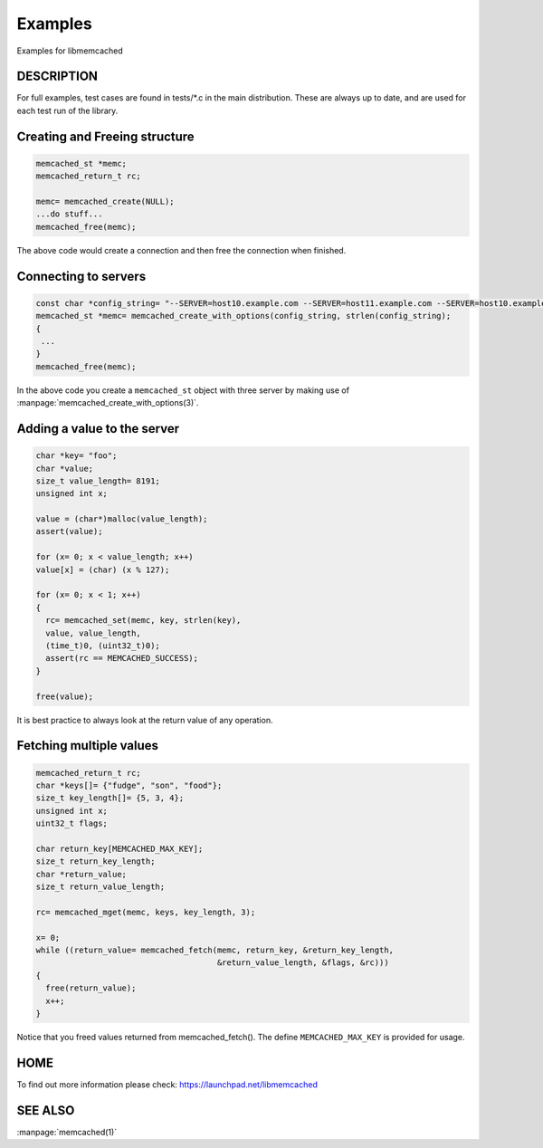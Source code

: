 ========
Examples
========

Examples for libmemcached

-----------
DESCRIPTION
-----------


For full examples, test cases are found in tests/\*.c in the main
distribution. These are always up to date, and are used for each test run of
the library.

------------------------------
Creating and Freeing structure
------------------------------


.. code-block:: c

   memcached_st *memc;
   memcached_return_t rc;
 
   memc= memcached_create(NULL);
   ...do stuff...
   memcached_free(memc);


The above code would create a connection and then free the connection when
finished.


---------------------
Connecting to servers
---------------------



.. code-block:: c

   const char *config_string= "--SERVER=host10.example.com --SERVER=host11.example.com --SERVER=host10.example.com"
   memcached_st *memc= memcached_create_with_options(config_string, strlen(config_string);
   {
    ...
   }
   memcached_free(memc);


In the above code you create a \ ``memcached_st``\  object with three server by making use of :manpage:`memcached_create_with_options(3)`.


----------------------------
Adding a value to the server
----------------------------



.. code-block:: c

   char *key= "foo";
   char *value;
   size_t value_length= 8191;
   unsigned int x;
 
   value = (char*)malloc(value_length);
   assert(value);
 
   for (x= 0; x < value_length; x++)
   value[x] = (char) (x % 127);
 
   for (x= 0; x < 1; x++)
   {
     rc= memcached_set(memc, key, strlen(key), 
     value, value_length,
     (time_t)0, (uint32_t)0);
     assert(rc == MEMCACHED_SUCCESS);
   }
 
   free(value);


It is best practice to always look at the return value of any operation.


------------------------
Fetching multiple values
------------------------



.. code-block:: c

   memcached_return_t rc;
   char *keys[]= {"fudge", "son", "food"};
   size_t key_length[]= {5, 3, 4};
   unsigned int x;
   uint32_t flags;
 
   char return_key[MEMCACHED_MAX_KEY];
   size_t return_key_length;
   char *return_value;
   size_t return_value_length;
 
   rc= memcached_mget(memc, keys, key_length, 3);
 
   x= 0;
   while ((return_value= memcached_fetch(memc, return_key, &return_key_length, 
                                         &return_value_length, &flags, &rc)))
   {
     free(return_value);
     x++;
   }


Notice that you freed values returned from memcached_fetch(). The define
\ ``MEMCACHED_MAX_KEY``\  is provided for usage.



----
HOME
----


To find out more information please check:
`https://launchpad.net/libmemcached <https://launchpad.net/libmemcached>`_


--------
SEE ALSO
--------


:manpage:`memcached(1)`

